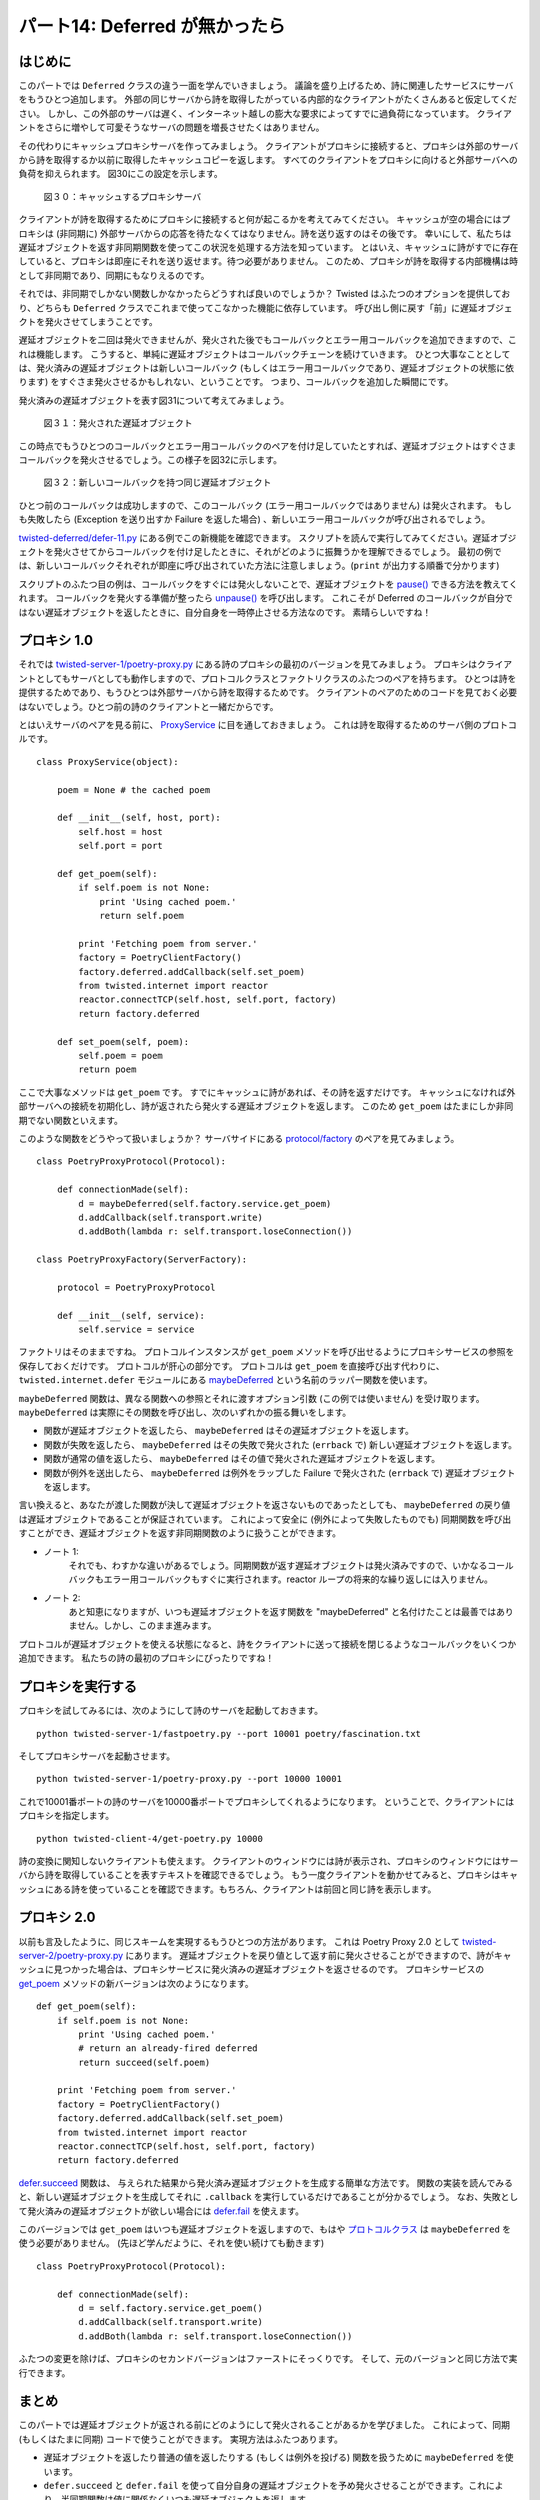 ===============================
パート14: Deferred が無かったら
===============================
.. Part 14: When a Deferred Isn’t

はじめに
========
..
    <H3>Introduction</H3>

このパートでは ``Deferred`` クラスの違う一面を学んでいきましょう。
議論を盛り上げるため、詩に関連したサービスにサーバをもうひとつ追加します。
外部の同じサーバから詩を取得したがっている内部的なクライアントがたくさんあると仮定してください。
しかし、この外部のサーバは遅く、インターネット越しの膨大な要求によってすでに過負荷になっています。
クライアントをさらに増やして可愛そうなサーバの問題を増長させたくはありません。

..
    <P>In this part we’re going to learn another aspect of the <CODE>Deferred</CODE> class. To motivate the discussion, we’ll add one more server to our stable of poetry-related services. Suppose we have a large number of internal clients who want to get poetry from the same external server. But this external server is slow and already over-burdened by the insatiable demand for poetry across the Internet. We don’t want to contribute to that poor server’s problems by sending all our clients there too.</P>

その代わりにキャッシュプロキシサーバを作ってみましょう。
クライアントがプロキシに接続すると、プロキシは外部のサーバから詩を取得するか以前に取得したキャッシュコピーを返します。
すべてのクライアントをプロキシに向けると外部サーバへの負荷を抑えられます。
図30にこの設定を示します。

..
    <P>So instead we’ll make a caching proxy server. When a client connects to the proxy, the proxy will either fetch the poem from the external server or return a cached copy of a previously retrieved poem. Then we can point all our clients at the proxy and our contribution to the external server’s load will be negligible. We illustrate this setup in Figure 30:</P>

.. _figure30:

.. figure:: images/p14_proxy1.png

    図３０：キャッシュするプロキシサーバ

..
    <DIV id="attachment_2216" class="wp-caption aligncenter" style="width: 676px"><A href="./part14_files/proxy1.png"><IMG class="size-full wp-image-2216" title="Figure 30: a caching proxy server" src="./part14_files/proxy1.png" alt="Figure 30: a caching proxy server" width="666" height="434"></A><P class="wp-caption-text">Figure 30: a caching proxy server</P></DIV>

クライアントが詩を取得するためにプロキシに接続すると何が起こるかを考えてみてください。
キャッシュが空の場合にはプロキシは (非同期に) 外部サーバからの応答を待たなくてはなりません。詩を送り返すのはその後です。
幸いにして、私たちは遅延オブジェクトを返す非同期関数を使ってこの状況を処理する方法を知っています。
とはいえ、キャッシュに詩がすでに存在していると、プロキシは即座にそれを送り返せます。待つ必要がありません。
このため、プロキシが詩を取得する内部機構は時として非同期であり、同期にもなりえるのです。

..
    <P>Consider what happens when a client connects to the proxy to get a poem. If the proxy’s cache is empty, the proxy must wait (asynchronously) for the external server to respond before sending a poem back. So far so good, we already know how to handle that situation with an asynchronous function that returns a deferred. On the other hand, if there’s already a poem in the cache, the proxy can send it back immediately, no need to wait at all.&nbsp; So the proxy’s internal mechanism for getting a poem will sometimes be asynchronous and sometimes synchronous.</P>

それでは、非同期でしかない関数しかなかったらどうすれば良いのでしょうか？
Twisted はふたつのオプションを提供しており、どちらも ``Deferred`` クラスでこれまで使ってこなかった機能に依存しています。
呼び出し側に戻す「前」に遅延オブジェクトを発火させてしまうことです。

..
    <P>So what do we do if we have a function that is only asynchronous some of the time? Twisted provides a couple of options, and they both depend on a feature of the <CODE>Deferred</CODE> class we haven’t used yet: you can fire a deferred <EM>before</EM> you return it to the caller.</P>

遅延オブジェクトを二回は発火できませんが、発火された後でもコールバックとエラー用コールバックを追加できますので、これは機能します。
こうすると、単純に遅延オブジェクトはコールバックチェーンを続けていきます。
ひとつ大事なこととしては、発火済みの遅延オブジェクトは新しいコールバック (もしくはエラー用コールバックであり、遅延オブジェクトの状態に依ります) をすぐさま発火させるかもしれない、ということです。
つまり、コールバックを追加した瞬間にです。

..
    <P>This works because, although you cannot fire a deferred twice, you can add callbacks and errbacks to a deferred after it has fired. And when you do so, the deferred simply continues firing the chain from where it last left off. One important thing to note is an already-fired deferred may fire the new callback (or errback, depending on the state of the deferred) immediately, i.e., right when you add it.</P>

発火済みの遅延オブジェクトを表す図31について考えてみましょう。

..
    <P>Consider Figure 31, showing a deferred that has been fired:</P>

.. _figure31:

.. figure:: images/p14_deferred-13.png

    図３１：発火された遅延オブジェクト

..
    <DIV id="attachment_2268" class="wp-caption aligncenter" style="width: 281px"><A href="./part14_files/deferred-13.png"><IMG src="./part14_files/deferred-13.png" alt="Figure 31: a deferred that has been fired" title="Figure 31: a deferred that has been fired" width="271" height="281" class="size-full wp-image-2268"></A><P class="wp-caption-text">Figure 31: a deferred that has been fired</P></DIV>

この時点でもうひとつのコールバックとエラー用コールバックのペアを付け足していたとすれば、遅延オブジェクトはすぐさまコールバックを発火させるでしょう。この様子を図32に示します。

..
    <P>If we were to add another callback/errback pair at this point, then the deferred would immediately fire the new callback, as in Figure 32:</P>

.. _figure32:

.. figure:: images/p14_deferred-14.png

    図３２：新しいコールバックを持つ同じ遅延オブジェクト

..
    <DIV id="attachment_2269" class="wp-caption aligncenter" style="width: 281px"><A href="./part14_files/deferred-14.png"><IMG src="./part14_files/deferred-14.png" alt="Figure 32: the same deferred with a new callback" title="Figure 32: the same deferred with a new callback" width="271" height="357" class="size-full wp-image-2269"></A><P class="wp-caption-text">Figure 32: the same deferred with a new callback</P></DIV>

ひとつ前のコールバックは成功しますので、このコールバック (エラー用コールバックではありません) は発火されます。
もしも失敗したら (Exception を送り出すか Failure を返した場合) 、新しいエラー用コールバックが呼び出されるでしょう。

..
    <P>The callback (not the errback) is fired because the previous callback succeeded. If it had failed (raised an Exception or returned a Failure) then the new errback would have been called instead.</P>

`twisted-deferred/defer-11.py <http://github.com/jdavisp3/twisted-intro/blob/master/twisted-deferred/defer-11.py#L1>`_ にある例でこの新機能を確認できます。
スクリプトを読んで実行してみてください。遅延オブジェクトを発火させてからコールバックを付け足したときに、それがどのように振舞うかを理解できるでしょう。
最初の例では、新しいコールバックそれぞれが即座に呼び出されていた方法に注意しましょう。(``print`` が出力する順番で分かります)

..
    <P>We can test out this new feature with the example code in <A href="http://github.com/jdavisp3/twisted-intro/blob/master/twisted-deferred/defer-11.py#L1"><TT>twisted-deferred/defer-11.py</TT></A>. Read and run that script to see how a deferred behaves when you fire it and then add callbacks. Note how in the first example each new callback is invoked immediately (you can tell from the order of the <TT>print</TT> output).</P>

スクリプトのふたつ目の例は、コールバックをすぐには発火しないことで、遅延オブジェクトを `pause() <http://twistedmatrix.com/trac/browser/tags/releases/twisted-8.2.0/twisted/internet/defer.py#L272>`_ できる方法を教えてくれます。
コールバックを発火する準備が整ったら `unpause() <http://twistedmatrix.com/trac/browser/tags/releases/twisted-8.2.0/twisted/internet/defer.py#L278>`_ を呼び出します。
これこそが Deferred のコールバックが自分ではない遅延オブジェクトを返したときに、自分自身を一時停止させる方法なのです。
素晴らしいですね！

..
    <P>The second example in that script shows how we can <A href="http://twistedmatrix.com/trac/browser/tags/releases/twisted-8.2.0/twisted/internet/defer.py#L272"><CODE>pause()</CODE></A> a deferred so it doesn’t fire the callbacks right away. When we are ready for the callbacks to fire, we call <A href="http://twistedmatrix.com/trac/browser/tags/releases/twisted-8.2.0/twisted/internet/defer.py#L278"><CODE>unpause()</CODE></A>. That’s actually the same mechanism the deferred uses to pause itself when one of its callbacks returns another deferred. Nifty!</P>

プロキシ 1.0
============
..
    <H3>Proxy 1.0</H3>

それでは `twisted-server-1/poetry-proxy.py <http://github.com/jdavisp3/twisted-intro/blob/master/twisted-server-1/poetry-proxy.py#L1>`_ にある詩のプロキシの最初のバージョンを見てみましょう。
プロキシはクライアントとしてもサーバとしても動作しますので、プロトコルクラスとファクトリクラスのふたつのペアを持ちます。
ひとつは詩を提供するためであり、もうひとつは外部サーバから詩を取得するためです。
クライアントのペアのためのコードを見ておく必要はないでしょう。ひとつ前の詩のクライアントと一緒だからです。

..
    <P>Now let’s look at the first version of the poetry proxy in <A href="http://github.com/jdavisp3/twisted-intro/blob/master/twisted-server-1/poetry-proxy.py#L1"><TT>twisted-server-1/poetry-proxy.py</TT></A>. Since the proxy acts as both a client and a server, it has two pairs of Protocol/Factory classes, one for serving up poetry, and one for getting a poem from the external server. We won’t bother looking at the code for the client pair, it’s the same as in previous poetry clients.</P>

とはいえサーバのペアを見る前に、 `ProxyService <http://github.com/jdavisp3/twisted-intro/blob/master/twisted-server-1/poetry-proxy.py#L100>`_ に目を通しておきましょう。
これは詩を取得するためのサーバ側のプロトコルです。

..
    <P>But before we look at the server pair, we’ll look at the <A href="http://github.com/jdavisp3/twisted-intro/blob/master/twisted-server-1/poetry-proxy.py#L100"><CODE>ProxyService</CODE></A>, which the server-side protocol uses to get a poem:</P>

::

    class ProxyService(object):

        poem = None # the cached poem

        def __init__(self, host, port):
            self.host = host
            self.port = port

        def get_poem(self):
            if self.poem is not None:
                print 'Using cached poem.'
                return self.poem

            print 'Fetching poem from server.'
            factory = PoetryClientFactory()
            factory.deferred.addCallback(self.set_poem)
            from twisted.internet import reactor
            reactor.connectTCP(self.host, self.port, factory)
            return factory.deferred

        def set_poem(self, poem):
            self.poem = poem
            return poem

..
    <PRE>class ProxyService(object):

        poem = None # the cached poem

        def __init__(self, host, port):
            self.host = host
            self.port = port

        def get_poem(self):
            if self.poem is not None:
                print 'Using cached poem.'
                return self.poem

            print 'Fetching poem from server.'
            factory = PoetryClientFactory()
            factory.deferred.addCallback(self.set_poem)
            from twisted.internet import reactor
            reactor.connectTCP(self.host, self.port, factory)
            return factory.deferred

        def set_poem(self, poem):
            self.poem = poem
            return poem</PRE>

ここで大事なメソッドは ``get_poem`` です。
すでにキャッシュに詩があれば、その詩を返すだけです。
キャッシュになければ外部サーバへの接続を初期化し、詩が返されたら発火する遅延オブジェクトを返します。
このため ``get_poem`` はたまにしか非同期でない関数といえます。

..
    <P>The key method there is <CODE>get_poem</CODE>. If there’s already a poem in the cache, that method just returns the poem itself. On the other hand, if we haven’t got a poem yet, we initiate a connection to the external server and return a deferred that will fire when the poem comes back. So <CODE>get_poem</CODE> is a function that is only asynchronous some of the time.</P>

このような関数をどうやって扱いましょうか？
サーバサイドにある `protocol/factory <http://github.com/jdavisp3/twisted-intro/blob/master/twisted-server-1/poetry-proxy.py#L52>`_ のペアを見てみましょう。

..
    <P>How do you handle a function like that? Let’s look at the server-side <A href="http://github.com/jdavisp3/twisted-intro/blob/master/twisted-server-1/poetry-proxy.py#L52">protocol/factory</A> pair:</P>

::

    class PoetryProxyProtocol(Protocol):

        def connectionMade(self):
            d = maybeDeferred(self.factory.service.get_poem)
            d.addCallback(self.transport.write)
            d.addBoth(lambda r: self.transport.loseConnection())

    class PoetryProxyFactory(ServerFactory):

        protocol = PoetryProxyProtocol

        def __init__(self, service):
            self.service = service

..
    <PRE>class PoetryProxyProtocol(Protocol):

        def connectionMade(self):
            d = maybeDeferred(self.factory.service.get_poem)
            d.addCallback(self.transport.write)
            d.addBoth(lambda r: self.transport.loseConnection())

    class PoetryProxyFactory(ServerFactory):

        protocol = PoetryProxyProtocol

        def __init__(self, service):
            self.service = service</PRE>

ファクトリはそのままですね。
プロトコルインスタンスが ``get_poem`` メソッドを呼び出せるようにプロキシサービスの参照を保存しておくだけです。
プロトコルが肝心の部分です。
プロトコルは  ``get_poem`` を直接呼び出す代わりに、 ``twisted.internet.defer`` モジュールにある `maybeDeferred <http://twistedmatrix.com/trac/browser/tags/releases/twisted-8.2.0/twisted/internet/defer.py#L84>`_ という名前のラッパー関数を使います。

..
    <P>The factory is straightforward — it’s just saving a reference to the proxy service so that protocol instances can call the <CODE>get_poem</CODE> method. The protocol is where the action is. Instead of calling <CODE>get_poem</CODE> directly, the protocol uses a wrapper function from the <CODE>twisted.internet.defer</CODE> module named <A href="http://twistedmatrix.com/trac/browser/tags/releases/twisted-8.2.0/twisted/internet/defer.py#L84"><CODE>maybeDeferred</CODE></A>.</P>

``maybeDeferred`` 関数は、異なる関数への参照とそれに渡すオプション引数 (この例では使いません) を受け取ります。
``maybeDeferred`` は実際にその関数を呼び出し、次のいずれかの振る舞いをします。

..
    <P>The <CODE>maybeDeferred</CODE> function takes a reference to another function, plus some optional arguments to call that function with (we aren’t using any here). Then <CODE>maybeDeferred</CODE> will actually call that function and:</P>

* 関数が遅延オブジェクトを返したら、 ``maybeDeferred`` はその遅延オブジェクトを返します。
* 関数が失敗を返したら、 ``maybeDeferred`` はその失敗で発火された (``errback`` で) 新しい遅延オブジェクトを返します。
* 関数が通常の値を返したら、 ``maybeDeferred`` はその値で発火された遅延オブジェクトを返します。
* 関数が例外を送出したら、 ``maybeDeferred`` は例外をラップした Failure で発火された (``errback`` で) 遅延オブジェクトを返します。

..
    <UL>
    <LI>If the function returns a deferred, <CODE>maybeDeferred</CODE> returns that same deferred, or</LI>
    <LI>If the function returns a Failure, <CODE>maybeDeferred</CODE> returns a new deferred that has been fired (via <CODE>.errback</CODE>) with that Failure, or</LI>
    <LI>If the function returns a regular value, <CODE>maybeDeferred</CODE> returns a deferred that has already been fired with that value as the result, or</LI>
    <LI>If the function raises an exception, <CODE>maybeDeferred</CODE> returns a deferred that has already been fired (via <CODE>.errback()</CODE>) with that exception wrapped in a Failure.</LI>
    </UL>

言い換えると、あなたが渡した関数が決して遅延オブジェクトを返さないものであったとしても、 ``maybeDeferred`` の戻り値は遅延オブジェクトであることが保証されています。
これによって安全に (例外によって失敗したものでも) 同期関数を呼び出すことができ、遅延オブジェクトを返す非同期関数のように扱うことができます。

* ノート 1:
    それでも、わすかな違いがあるでしょう。同期関数が返す遅延オブジェクトは発火済みですので、いかなるコールバックもエラー用コールバックもすぐに実行されます。reactor ループの将来的な繰り返しには入りません。
* ノート 2:
    あと知恵になりますが、いつも遅延オブジェクトを返す関数を "maybeDeferred" と名付けたことは最善ではありません。しかし、このまま進みます。

..
    <P>In other words, the return value from <CODE>maybeDeferred</CODE> is guaranteed to be a deferred, even if the function you pass in never returns a deferred at all. This allows us to safely call a synchronous function (even one that fails with an exception) and treat it like an asynchronous function returning a deferred.</P>
    <P style="padding-left: 30px;">Note 1: There will still be a subtle difference, though. A deferred returned by a synchronous function has already been fired, so any callbacks or errbacks you add will run immediately, rather than in some future iteration of the reactor loop.</P>
    <P style="padding-left: 30px;">Note 2: In hindsight, perhaps naming a function that always returns a deferred “maybeDeferred” was not the best choice, but there you go.</P>

プロトコルが遅延オブジェクトを使える状態になると、詩をクライアントに送って接続を閉じるようなコールバックをいくつか追加できます。
私たちの詩の最初のプロキシにぴったりですね！

..
    <P>Once the protocol has a real deferred in hand, it can just add some callbacks that send the poem to the client and then close the connection. And that’s it for our first poetry proxy!</P>

プロキシを実行する
==================
..
    <H3>Running the Proxy</H3>

プロキシを試してみるには、次のようにして詩のサーバを起動しておきます。 ::

    python twisted-server-1/fastpoetry.py --port 10001 poetry/fascination.txt

..
    <P>To try out the proxy, start up a poetry server, like this:</P>
    <PRE>python twisted-server-1/fastpoetry.py --port 10001 poetry/fascination.txt</PRE>

そしてプロキシサーバを起動させます。 ::

    python twisted-server-1/poetry-proxy.py --port 10000 10001

..
    <P>And now start a proxy server like this:</P>
    <PRE>python twisted-server-1/poetry-proxy.py --port 10000 10001</PRE>

これで10001番ポートの詩のサーバを10000番ポートでプロキシしてくれるようになります。
ということで、クライアントにはプロキシを指定します。 ::

    python twisted-client-4/get-poetry.py 10000

..
    <P>It should tell you that it’s proxying poetry on port 10000 for the server on port 10001.<BR>
    Now you can point a client at the proxy:</P>
    <PRE>python twisted-client-4/get-poetry.py 10000</PRE>

詩の変換に関知しないクライアントも使えます。
クライアントのウィンドウには詩が表示され、プロキシのウィンドウにはサーバから詩を取得していることを表すテキストを確認できるでしょう。
もう一度クライアントを動かせてみると、プロキシはキャッシュにある詩を使っていることを確認できます。もちろん、クライアントは前回と同じ詩を表示します。

..
    <P>We’ll use an earlier version of the client that isn’t concerned with poetry transformations. You should see the poem appear in the client window and some text in the proxy window saying it’s fetching the poem from the server. Now run the client again and the proxy should confirm it is using the cached version of the poem, while the client should show the same poem as before.</P>

プロキシ 2.0
============
..
    <H3>Proxy 2.0</H3>

以前も言及したように、同じスキームを実現するもうひとつの方法があります。
これは Poetry Proxy 2.0 として `twisted-server-2/poetry-proxy.py <http://github.com/jdavisp3/twisted-intro/blob/master/twisted-server-2/poetry-proxy.py#L1>`_ にあります。
遅延オブジェクトを戻り値として返す前に発火させることができますので、詩がキャッシュに見つかった場合は、プロキシサービスに発火済みの遅延オブジェクトを返させるのです。
プロキシサービスの `get_poem <http://github.com/jdavisp3/twisted-intro/blob/master/twisted-server-2/poetry-proxy.py#L108>`_ メソッドの新バージョンは次のようになります。

..
    <P>As we mentioned earlier, there’s an alternative way to implement this scheme. This is illustrated in Poetry Proxy 2.0, located in <A href="http://github.com/jdavisp3/twisted-intro/blob/master/twisted-server-2/poetry-proxy.py#L1"><TT>twisted-server-2/poetry-proxy.py</TT></A>. Since we can fire deferreds before we return them, we can make the proxy service return an already-fired deferred when there’s already a poem in the cache. Here’s the new version of the <A href="http://github.com/jdavisp3/twisted-intro/blob/master/twisted-server-2/poetry-proxy.py#L108"><CODE>get_poem</CODE></A> method on the proxy service:</P>

::

        def get_poem(self):
            if self.poem is not None:
                print 'Using cached poem.'
                # return an already-fired deferred
                return succeed(self.poem)

            print 'Fetching poem from server.'
            factory = PoetryClientFactory()
            factory.deferred.addCallback(self.set_poem)
            from twisted.internet import reactor
            reactor.connectTCP(self.host, self.port, factory)
            return factory.deferred

..
    <PRE>    def get_poem(self):
            if self.poem is not None:
                print 'Using cached poem.'
                # return an already-fired deferred
                return succeed(self.poem)

            print 'Fetching poem from server.'
            factory = PoetryClientFactory()
            factory.deferred.addCallback(self.set_poem)
            from twisted.internet import reactor
            reactor.connectTCP(self.host, self.port, factory)
            return factory.deferred
    </PRE>

`defer.succeed <http://twistedmatrix.com/trac/browser/tags/releases/twisted-8.2.0/twisted/internet/defer.py#L30>`_ 関数は、
与えられた結果から発火済み遅延オブジェクトを生成する簡単な方法です。
関数の実装を読んでみると、新しい遅延オブジェクトを生成してそれに ``.callback`` を実行しているだけであることが分かるでしょう。
なお、失敗として発火済みの遅延オブジェクトが欲しい場合には `defer.fail 
<http://twistedmatrix.com/trac/browser/tags/releases/twisted-8.2.0/twisted/internet/defer.py#L52>`_ を使えます。

..
    <P>The <A href="http://twistedmatrix.com/trac/browser/tags/releases/twisted-8.2.0/twisted/internet/defer.py#L30"><CODE>defer.succeed</CODE></A> function is just a handy way to make an already-fired deferred given a result. Read the implementation for that function and you’ll see it’s simply a matter of making a new deferred and then firing it with <CODE>.callback()</CODE>. If we wanted to return an already-failed deferred we could use <A href="http://twistedmatrix.com/trac/browser/tags/releases/twisted-8.2.0/twisted/internet/defer.py#L52"><CODE>defer.fail</CODE></A> instead.</P>

このバージョンでは ``get_poem`` はいつも遅延オブジェクトを返しますので、もはや `プロトコルクラス
<http://github.com/jdavisp3/twisted-intro/blob/master/twisted-server-2/poetry-proxy.py#L52>`_ は ``maybeDeferred`` を使う必要がありません。
(先ほど学んだように、それを使い続けても動きます)

..
    <P>In this version, since <CODE>get_poem</CODE> always returns a deferred, the <A href="http://github.com/jdavisp3/twisted-intro/blob/master/twisted-server-2/poetry-proxy.py#L52">protocol class</A> no longer needs to use <CODE>maybeDeferred</CODE> (though it would still work if it did, as we learned above):</P>

::

    class PoetryProxyProtocol(Protocol):

        def connectionMade(self):
            d = self.factory.service.get_poem()
            d.addCallback(self.transport.write)
            d.addBoth(lambda r: self.transport.loseConnection())

..
    <PRE>class PoetryProxyProtocol(Protocol):

        def connectionMade(self):
            d = self.factory.service.get_poem()
            d.addCallback(self.transport.write)
            d.addBoth(lambda r: self.transport.loseConnection())
    </PRE>

ふたつの変更を除けば、プロキシのセカンドバージョンはファーストにそっくりです。
そして、元のバージョンと同じ方法で実行できます。

..
    <P>Other than these two changes, the second version of the proxy is just like the first, and you can run it in the same way we ran the original version.</P>

まとめ
======
..
    <H3>Summary</H3>

このパートでは遅延オブジェクトが返される前にどのようにして発火されることがあるかを学びました。
これによって、同期 (もしくはたまに同期) コードで使うことができます。
実現方法はふたつあります。

..
    <P>In this Part we learned how deferreds can be fired before they are returned, and thus we can use them in synchronous (or sometimes synchronous) code. And we have two ways to do that:</P>

* 遅延オブジェクトを返したり普通の値を返したりする (もしくは例外を投げる) 関数を扱うために ``maybeDeferred`` を使います。
* ``defer.succeed`` と ``defer.fail`` を使って自分自身の遅延オブジェクトを予め発火させることができます。これにより、半同期関数は値に関係なくいつも遅延オブジェクトを返します。

..
    <UL>
    <LI>We can use <CODE>maybeDeferred</CODE> to handle a function that sometimes returns a deferred and other times returns a regular value (or throws an exception), or</LI>
    <LI>We can pre-fire our own deferreds, using <CODE>defer.succeed</CODE> and <CODE>defer.fail</CODE>, so our “semi-synchronous” functions always return a deferred no matter what.</LI>
    </UL>

どちらを選択するかは我々次第です。
ひとつ目の方法は私たちの関数がいつも非同期であるとは限らないことを強調し、もうひとつの方法はクライアントのコードを簡潔にします。
おそらく、どちらかを選ぶのに決定的となる主張もないでしょう。

..
    <P>Which technique we choose is really up to us. The former emphasizes the fact that our functions aren’t always asynchronous while the latter makes the client code simpler. Perhaps there’s not a definitive argument for choosing one over the other.</P>

発火後でもコールバックとエラー用コールバックを遅延オブジェクトに追加できますので、両方のテクニックを使えます。
これは":doc:`p09`"と `twisted-deferred/defer-unhandled.py
<http://github.com/jdavisp3/twisted-intro/blob/master/twisted-deferred/defer-unhandled.py#L1>`_
の例で発見した興味深いことを説明してくれます。
遅延オブジェクトにおける「処理されない例外」 (最後のコールバックかエラー用コールバックのどちらかが失敗したときに発生します) はガベージコレクトされるまでレポートされない、ということを学びました (つまり、ユーザーコードからは参照されていません) 。
しかし今ではその理由が分かります。
そのようなエラーを処理するコールバックのペアを遅延オブジェクトにいつでも追加できますので、
Twisted が「そのエラーは処理されなかった」と言うまで、遅延オブジェクトに対する最後の参照が無くなってしまうことはありません。

    ``Deferred`` クラス (`twisted.internet` パッケージにあります) の探求に多くの時間を使ってきましたが、実はインターネットとは関係ないことに気付いたかもしれません。
    コールバックを管理するための抽象化なのです。そこでは何が行われているのでしょうか？
    それこそ Twisted が形作られてきた歴史なのです。
    考えられる最善の言葉 (World Ultimate Frisbee League でプレイするために何百万ドルも払わされるような場合ですが) を挙げるなら、 ``defer`` モジュールは ``twisted.python`` にあるべきでしょう。
    もちろん、そのような世界では超越した力が働く犯罪と戦うのに忙しすぎて、この入門文書を読めないかもしれません。
    まぁ、それも人生でしょう。 (`that’s life <http://www.youtube.com/watch?v=KIiUqfxFttM>`_)

..
    <P>Both techniques are made possible because we can add callbacks and errbacks to a deferred after it has fired. And that explains the curious fact we discovered in <A href="http://krondo.com/blog/?p=1825">Part 9</A> and the <A href="http://github.com/jdavisp3/twisted-intro/blob/master/twisted-deferred/defer-unhandled.py#L1"><TT>twisted-deferred/defer-unhandled.py</TT></A> example. We learned that an “unhandled error” in a deferred, in which either the last callback or errback fails, isn’t reported until the deferred is garbage collected (i.e., there are no more references to it in user code). Now we know why — since we could always add another callback pair to a deferred which does handle that error, it’s not until the last reference to a deferred is dropped that Twisted can say the error was not handled.</P>
    <P style="padding-left: 30px;">Now that you’ve spent so much time exploring the <CODE>Deferred</CODE> class, which is located in the <CODE>twisted.internet</CODE> package, you may have noticed it doesn’t actually have anything to do with the Internet. It’s just an abstraction for managing callbacks. So what’s it doing there? That is an artifact of Twisted’s history. In the best of all possible worlds (where I am paid millions of dollars to play in the World Ultimate Frisbee League), the <CODE>defer</CODE> module would probably be in <CODE>twisted.python</CODE>. Of course, in that world you would probably be too busy fighting crime with your super-powers to read this introduction. I suppose <A href="http://www.youtube.com/watch?v=KIiUqfxFttM">that’s life</A>.</P>

さあ、これで遅延オブジェクトについては万全ですか？
ようやく全ての機能を理解できたのでしょうか？
少し前まではこれが基本的なケースでした。
しかし、Twisted の開発者たちは新しい機能を追加してきました。
Twisted 10 のリリースから、 ``Deferred`` クラスは全く新しいことができます。
これは後々のパートで紹介するとして、遅延オブジェクトからちょっと離れて、":doc:`p15`"ではテスト方法も含めた Twisted の他の側面にも目を向けてみましょう。

..
    <P>So is that it for deferreds? Do we finally know all their features? Up until a short while ago, that would have been basically the case. But in the meantime, the Twisted developers have been beavering away adding new stuff. With the release of Twisted 10, the <CODE>Deferred</CODE> class acquired a brand new capability. We’ll introduce it in a future Part, but first we’ll take a break from deferreds and look at some other aspects of Twisted, including testing in Part 15.</P>

おすすめの練習問題
==================
..
    <H3>Suggested Exercises</H3>

#. ``.errback()`` を使って予め失敗した遅延オブジェクトを表現するように `twisted-deferred/defer-11.py
   <http://github.com/jdavisp3/twisted-intro/blob/master/twisted-deferred/defer-11.py#L1>`_ の例を修正してみましょう。
   `defer.fail <http://twistedmatrix.com/trac/browser/tags/releases/twisted-8.2.0/twisted/internet/defer.py#L52>`_ のドキュメントと実装を読んでみてください。
#. 二時間以上前にキャッシュされた詩は破棄するように、プロキシを修正してみましょう。その詩への次のリクエストはサーバからの再リクエストになります。
#. プロキシはサーバと二回以上やり取りするのを避けるようにすべきです。
   しかし、キャッシュに詩が存在しないときに複数のクライアントが同時にリクエストを送ると、プロキシは複数のリクエストを生成することになるでしょう。
   スローサーバを使えば簡単に確認できます。
   
     リクエストをひとつしか生成しないようにプロキシサービスを修正しましょう。
     今のところ、サービスはふたつの状態しか持ちません。
     詩がキャッシュにあるかないかだけです。
     リクエストを生成したものの完了していないことを表す、三つ目の状態を認識させる必要があるでしょう。
     三つ目の状態で ``get_poem`` メソッドが呼ばれたら、 "`waiters`" リストに遅延オブジェクトを追加します。
     新しい遅延オブジェクトは ``get_poem`` メソッドの結果になるでしょう。
     最終的に詩が返されると、待っていた全ての遅延オブジェクトにその詩を渡して発火させて、キャッシュした状態に遷移します。
     逆に詩の取得に失敗した場合は、待っていた全ての遅延オブジェクトの ``.errback()`` メソッドを発火させ、キャッシュが存在しない状態に遷移します。
   
#. プロキシサービスに変換プロキシを追加してみましょう。
   このサービスは元の変換サービスのように動作すべきです。
   しかし、変換処理自体には外部サーバを使います。

..
    <OL>
    <LI>Modify the <A href="http://github.com/jdavisp3/twisted-intro/blob/master/twisted-deferred/defer-11.py#L1"><TT>twisted-deferred/defer-11.py</TT></A> example to illustrate pre-failing deferreds using <CODE>.errback()</CODE>. Read the documentation and implementation of the <A href="http://twistedmatrix.com/trac/browser/tags/releases/twisted-8.2.0/twisted/internet/defer.py#L52"><CODE>defer.fail</CODE></A> function.</LI>
    <LI>Modify the proxy so that a cached poem older than 2 hours is discarded, causing the next poetry request to re-request it from the server</LI>
    <LI>The proxy is supposed to avoid contacting the server more than once, but if several client requests come in at the same time when there is no poem in the cache, the proxy will make multiple poetry requests. It’s easier to see if you use a slow server to test it out.<BR><BR>
    Modify the proxy service so that only one request is generated. Right now the service only has two states: either the poem is in the cache or it isn’t. You will need to recognize a third state indicating a request has been made but not completed. When the <CODE>get_poem</CODE> method is called in the third state, add a new deferred to a list of ‘waiters’. That new deferred will be the result of the <CODE>get_poem</CODE> method. When the poem finally comes back, fire all the waiting deferreds with the poem and transition to the cached state. On the other hand, if the poem fails, fire the <CODE>.errback()</CODE> method of all the waiters and transition to the non-cached state.</LI>
    <LI>Add a transformation proxy to the proxy service. This service should work like the original transformation service, but use an external server to do the transformations.</LI>
    </OL>
